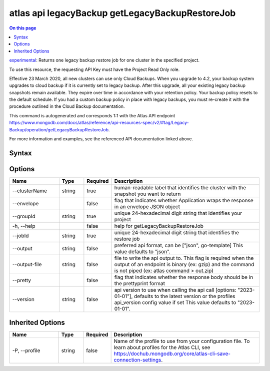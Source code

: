 .. _atlas-api-legacyBackup-getLegacyBackupRestoreJob:

================================================
atlas api legacyBackup getLegacyBackupRestoreJob
================================================

.. default-domain:: mongodb

.. contents:: On this page
   :local:
   :backlinks: none
   :depth: 1
   :class: singlecol

`experimental <https://www.mongodb.com/docs/atlas/cli/current/command/atlas-api/>`_: Returns one legacy backup restore job for one cluster in the specified project.

To use this resource, the requesting API Key must have the Project Read Only role.


Effective 23 March 2020, all new clusters can use only Cloud Backups. When you upgrade to 4.2, your backup system upgrades to cloud backup if it is currently set to legacy backup. After this upgrade, all your existing legacy backup snapshots remain available. They expire over time in accordance with your retention policy. Your backup policy resets to the default schedule. If you had a custom backup policy in place with legacy backups, you must re-create it with the procedure outlined in the Cloud Backup documentation.

This command is autogenerated and corresponds 1:1 with the Atlas API endpoint https://www.mongodb.com/docs/atlas/reference/api-resources-spec/v2/#tag/Legacy-Backup/operation/getLegacyBackupRestoreJob.

For more information and examples, see the referenced API documentation linked above.

Syntax
------

.. code-block::
   :caption: Command Syntax

   atlas api legacyBackup getLegacyBackupRestoreJob [options]

.. Code end marker, please don't delete this comment

Options
-------

.. list-table::
   :header-rows: 1
   :widths: 20 10 10 60

   * - Name
     - Type
     - Required
     - Description
   * - --clusterName
     - string
     - true
     - human-readable label that identifies the cluster with the snapshot you want to return
   * - --envelope
     - 
     - false
     - flag that indicates whether Application wraps the response in an envelope JSON object
   * - --groupId
     - string
     - true
     - unique 24-hexadecimal digit string that identifies your project
   * - -h, --help
     - 
     - false
     - help for getLegacyBackupRestoreJob
   * - --jobId
     - string
     - true
     - unique 24-hexadecimal digit string that identifies the restore job
   * - --output
     - string
     - false
     - preferred api format, can be ["json", go-template] This value defaults to "json".
   * - --output-file
     - string
     - false
     - file to write the api output to. This flag is required when the output of an endpoint is binary (ex: gzip) and the command is not piped (ex: atlas command > out.zip)
   * - --pretty
     - 
     - false
     - flag that indicates whether the response body should be in the prettyprint format
   * - --version
     - string
     - false
     - api version to use when calling the api call [options: "2023-01-01"], defaults to the latest version or the profiles api_version config value if set This value defaults to "2023-01-01".

Inherited Options
-----------------

.. list-table::
   :header-rows: 1
   :widths: 20 10 10 60

   * - Name
     - Type
     - Required
     - Description
   * - -P, --profile
     - string
     - false
     - Name of the profile to use from your configuration file. To learn about profiles for the Atlas CLI, see https://dochub.mongodb.org/core/atlas-cli-save-connection-settings.

